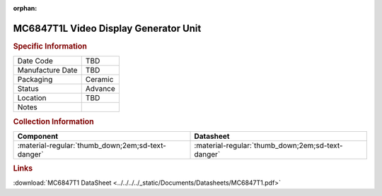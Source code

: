 :orphan:

.. _MC6847T1L:

.. #TBD {'Product':'MC68B21L','Storage': 'Storage Box 1', 'Drawer':1,'Row':1,'Column':2}

MC6847T1L Video Display Generator Unit
======================================

.. image:: ../../../../images/NOIMAGE.png
   :width: 400
   :align: center

.. rubric:: Specific Information

.. csv-table:: 
   :widths: auto

   "Date Code","TBD"
   "Manufacture Date","TBD"
   "Packaging","Ceramic"
   "Status","Advance"
   "Location","TBD"
   "Notes",""   

.. rubric:: Collection Information

.. csv-table:: 
   :header: "Component","Datasheet"
   :widths: auto

   ":material-regular:`thumb_down;2em;sd-text-danger`",":material-regular:`thumb_down;2em;sd-text-danger`"


.. rubric:: Links

:download:`MC6847T1 DataSheet <../../../../_static/Documents/Datasheets/MC6847T1.pdf>`

